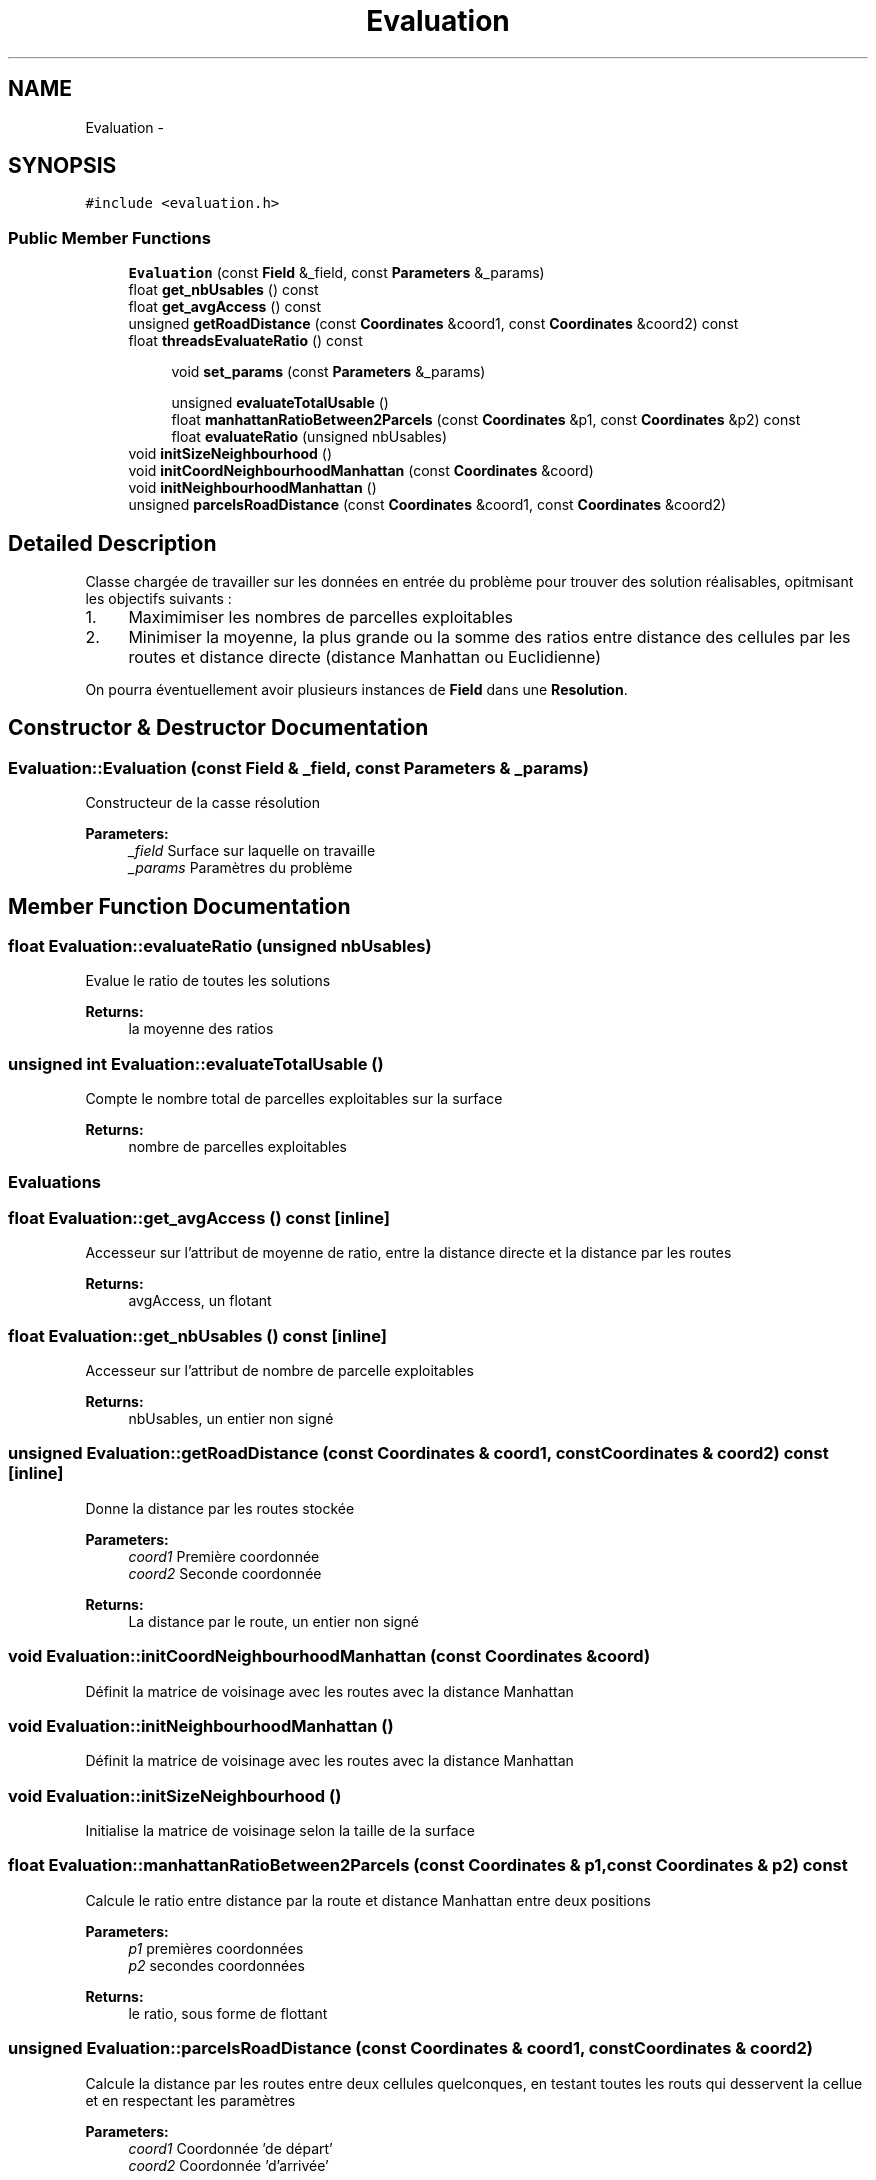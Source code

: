 .TH "Evaluation" 3 "Mon May 2 2016" "Urbanisme" \" -*- nroff -*-
.ad l
.nh
.SH NAME
Evaluation \- 
.SH SYNOPSIS
.br
.PP
.PP
\fC#include <evaluation\&.h>\fP
.SS "Public Member Functions"

.in +1c
.ti -1c
.RI "\fBEvaluation\fP (const \fBField\fP &_field, const \fBParameters\fP &_params)"
.br
.ti -1c
.RI "float \fBget_nbUsables\fP () const "
.br
.ti -1c
.RI "float \fBget_avgAccess\fP () const "
.br
.ti -1c
.RI "unsigned \fBgetRoadDistance\fP (const \fBCoordinates\fP &coord1, const \fBCoordinates\fP &coord2) const "
.br
.ti -1c
.RI "float \fBthreadsEvaluateRatio\fP () const "
.br
.in -1c
.PP
.RI "\fB\fP"
.br

.in +1c
.in +1c
.ti -1c
.RI "void \fBset_params\fP (const \fBParameters\fP &_params)"
.br
.in -1c
.in -1c
.PP
.RI "\fB\fP"
.br

.in +1c
.in +1c
.ti -1c
.RI "unsigned \fBevaluateTotalUsable\fP ()"
.br
.ti -1c
.RI "float \fBmanhattanRatioBetween2Parcels\fP (const \fBCoordinates\fP &p1, const \fBCoordinates\fP &p2) const "
.br
.ti -1c
.RI "float \fBevaluateRatio\fP (unsigned nbUsables)"
.br
.in -1c
.in -1c
.in +1c
.ti -1c
.RI "void \fBinitSizeNeighbourhood\fP ()"
.br
.ti -1c
.RI "void \fBinitCoordNeighbourhoodManhattan\fP (const \fBCoordinates\fP &coord)"
.br
.ti -1c
.RI "void \fBinitNeighbourhoodManhattan\fP ()"
.br
.ti -1c
.RI "unsigned \fBparcelsRoadDistance\fP (const \fBCoordinates\fP &coord1, const \fBCoordinates\fP &coord2)"
.br
.in -1c
.SH "Detailed Description"
.PP 
Classe chargée de travailler sur les données en entrée du problème pour trouver des solution réalisables, opitmisant les objectifs suivants :
.IP "1." 4
Maximimiser les nombres de parcelles exploitables
.IP "2." 4
Minimiser la moyenne, la plus grande ou la somme des ratios entre distance des cellules par les routes et distance directe (distance Manhattan ou Euclidienne)
.PP
.PP
On pourra éventuellement avoir plusieurs instances de \fBField\fP dans une \fBResolution\fP\&. 
.SH "Constructor & Destructor Documentation"
.PP 
.SS "Evaluation::Evaluation (const \fBField\fP & _field, const \fBParameters\fP & _params)"
Constructeur de la casse résolution 
.PP
\fBParameters:\fP
.RS 4
\fI_field\fP Surface sur laquelle on travaille 
.br
\fI_params\fP Paramètres du problème 
.RE
.PP

.SH "Member Function Documentation"
.PP 
.SS "float Evaluation::evaluateRatio (unsigned nbUsables)"
Evalue le ratio de toutes les solutions 
.PP
\fBReturns:\fP
.RS 4
la moyenne des ratios 
.RE
.PP

.SS "unsigned int Evaluation::evaluateTotalUsable ()"
Compte le nombre total de parcelles exploitables sur la surface 
.PP
\fBReturns:\fP
.RS 4
nombre de parcelles exploitables
.RE
.PP
.SS ""
.PP
Evaluations 
.SS ""

.SS "float Evaluation::get_avgAccess () const\fC [inline]\fP"
Accesseur sur l'attribut de moyenne de ratio, entre la distance directe et la distance par les routes 
.PP
\fBReturns:\fP
.RS 4
avgAccess, un flotant 
.RE
.PP

.SS "float Evaluation::get_nbUsables () const\fC [inline]\fP"
Accesseur sur l'attribut de nombre de parcelle exploitables 
.PP
\fBReturns:\fP
.RS 4
nbUsables, un entier non signé 
.RE
.PP

.SS "unsigned Evaluation::getRoadDistance (const \fBCoordinates\fP & coord1, const \fBCoordinates\fP & coord2) const\fC [inline]\fP"
Donne la distance par les routes stockée 
.PP
\fBParameters:\fP
.RS 4
\fIcoord1\fP Première coordonnée 
.br
\fIcoord2\fP Seconde coordonnée 
.RE
.PP
\fBReturns:\fP
.RS 4
La distance par le route, un entier non signé 
.RE
.PP

.SS "void Evaluation::initCoordNeighbourhoodManhattan (const \fBCoordinates\fP & coord)"
Définit la matrice de voisinage avec les routes avec la distance Manhattan 
.SS "void Evaluation::initNeighbourhoodManhattan ()"
Définit la matrice de voisinage avec les routes avec la distance Manhattan 
.SS "void Evaluation::initSizeNeighbourhood ()"
Initialise la matrice de voisinage selon la taille de la surface 
.SS "float Evaluation::manhattanRatioBetween2Parcels (const \fBCoordinates\fP & p1, const \fBCoordinates\fP & p2) const"
Calcule le ratio entre distance par la route et distance Manhattan entre deux positions 
.PP
\fBParameters:\fP
.RS 4
\fIp1\fP premières coordonnées 
.br
\fIp2\fP secondes coordonnées 
.RE
.PP
\fBReturns:\fP
.RS 4
le ratio, sous forme de flottant 
.RE
.PP

.SS "unsigned Evaluation::parcelsRoadDistance (const \fBCoordinates\fP & coord1, const \fBCoordinates\fP & coord2)"
Calcule la distance par les routes entre deux cellules quelconques, en testant toutes les routs qui desservent la cellue et en respectant les paramètres 
.PP
\fBParameters:\fP
.RS 4
\fIcoord1\fP Coordonnée 'de départ' 
.br
\fIcoord2\fP Coordonnée 'd'arrivée' 
.RE
.PP
\fBReturns:\fP
.RS 4
la valeur, entier non signé, de distance la plus courte, entre les deux coordonnées, en passant par les routes 
.RE
.PP

.SS "void Evaluation::set_params (const \fBParameters\fP & _params)"
Mutateur sur les paramètres du problème
.PP
.SS ""
.PP
Getters 
.SS ""
.PP
.SS ""
.PP
Setters 
.SS ""

.SS "float Evaluation::threadsEvaluateRatio () const"
Evalue le ratio de toutes les solutions avec des threads 
.PP
\fBReturns:\fP
.RS 4
l'évaluation en flottant 
.RE
.PP


.SH "Author"
.PP 
Generated automatically by Doxygen for Urbanisme from the source code\&.
